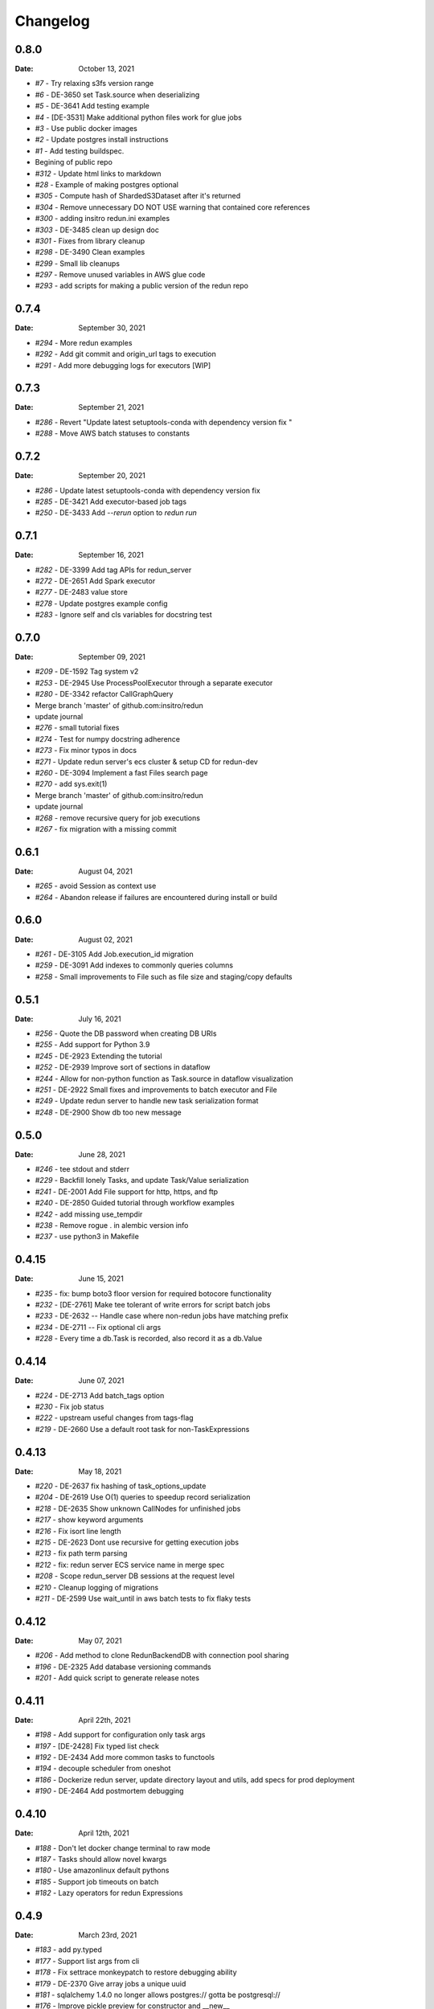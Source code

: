 *********
Changelog
*********

0.8.0
=====
:Date: October 13, 2021

* `#7` - Try relaxing s3fs version range
* `#6` - DE-3650 set Task.source when deserializing
* `#5` - DE-3641 Add testing example
* `#4` - [DE-3531] Make additional python files work for glue jobs
* `#3` - Use public docker images
* `#2` - Update postgres install instructions
* `#1` - Add testing buildspec.
* Begining of public repo
* `#312` - Update html links to markdown
* `#28` - Example of making postgres optional
* `#305` - Compute hash of ShardedS3Dataset after it's returned
* `#304` - Remove unnecessary DO NOT USE warning that contained core references
* `#300` - adding insitro redun.ini examples
* `#303` - DE-3485 clean up design doc
* `#301` - Fixes from library cleanup
* `#298` - DE-3490 Clean examples
* `#299` - Small lib cleanups
* `#297` - Remove unused variables in AWS glue code
* `#293` - add scripts for making a public version of the redun repo


0.7.4
=====
:Date: September 30, 2021

* `#294` - More redun examples
* `#292` - Add git commit and origin_url tags to execution
* `#291` - Add more debugging logs for executors [WIP]


0.7.3
=====
:Date: September 21, 2021

* `#286` - Revert "Update latest setuptools-conda with dependency version fix "
* `#288` - Move AWS batch statuses to constants

0.7.2
=====
:Date: September 20, 2021

* `#286` - Update latest setuptools-conda with dependency version fix
* `#285` - DE-3421 Add executor-based job tags
* `#250` - DE-3433 Add `--rerun` option to `redun run`

0.7.1
=====
:Date: September 16, 2021

* `#282` - DE-3399 Add tag APIs for redun_server
* `#272` - DE-2651 Add Spark executor
* `#277` - DE-2483 value store
* `#278` - Update postgres example config
* `#283` - Ignore self and cls variables for docstring test

0.7.0
=====
:Date: September 09, 2021

* `#209` - DE-1592 Tag system v2
* `#253` - DE-2945 Use ProcessPoolExecutor through a separate executor
* `#280` - DE-3342 refactor CallGraphQuery
* Merge branch 'master' of github.com:insitro/redun
* update journal
* `#276` - small tutorial fixes
* `#274` - Test for numpy docstring adherence
* `#273` - Fix minor typos in docs
* `#271` - Update redun server's ecs cluster & setup CD for redun-dev
* `#260` - DE-3094 Implement a fast Files search page
* `#270` - add sys.exit(1)
* Merge branch 'master' of github.com:insitro/redun
* update journal
* `#268` - remove recursive query for job executions
* `#267` - fix migration with a missing commit

0.6.1
=====
:Date: August 04, 2021

* `#265` - avoid Session as context use
* `#264` - Abandon release if failures are encountered during install or build

0.6.0
=====
:Date: August 02, 2021

* `#261` - DE-3105 Add Job.execution_id migration
* `#259` - DE-3091 Add indexes to commonly queries columns
* `#258` - Small improvements to File such as file size and staging/copy defaults

0.5.1
=====
:Date: July 16, 2021

* `#256` - Quote the DB password when creating DB URIs
* `#255` - Add support for Python 3.9
* `#245` - DE-2923 Extending the tutorial
* `#252` - DE-2939 Improve sort of sections in dataflow
* `#244` - Allow for non-python function as Task.source in dataflow visualization
* `#251` - DE-2922 Small fixes and improvements to batch executor and File
* `#249` - Update redun server to handle new task serialization format
* `#248` - DE-2900 Show db too new message

0.5.0
=====
:Date: June 28, 2021

* `#246` - tee stdout and stderr
* `#229` - Backfill lonely Tasks, and update Task/Value serialization
* `#241` - DE-2001 Add File support for http, https, and ftp
* `#240` - DE-2850 Guided tutorial through workflow examples
* `#242` - add missing use_tempdir
* `#238` - Remove rogue . in alembic version info
* `#237` - use python3 in Makefile

0.4.15
======
:Date: June 15, 2021

* `#235` - fix: bump boto3 floor version for required botocore functionality
* `#232` - [DE-2761] Make tee tolerant of write errors for script batch jobs
* `#233` - DE-2632 -- Handle case where non-redun jobs have matching prefix
* `#234` - DE-2711 -- Fix optional cli args
* `#228` - Every time a db.Task is recorded, also record it as a db.Value

0.4.14
======
:Date: June 07, 2021

* `#224` - DE-2713 Add batch_tags option
* `#230` - Fix job status
* `#222` - upstream useful changes from tags-flag
* `#219` - DE-2660 Use a default root task for non-TaskExpressions

0.4.13
======
:Date: May 18, 2021

* `#220` - DE-2637 fix hashing of task_options_update
* `#204` - DE-2619 Use O(1) queries to speedup record serialization
* `#218` - DE-2635 Show unknown CallNodes for unfinished jobs
* `#217` - show keyword arguments
* `#216` - Fix isort line length
* `#215` - DE-2623 Dont use recursive for getting execution jobs
* `#213` - fix path term parsing
* `#212` - fix: redun server ECS service name in merge spec
* `#208` - Scope redun_server DB sessions at the request level
* `#210` - Cleanup logging of migrations
* `#211` - DE-2599 Use wait_until in aws batch tests to fix flaky tests

0.4.12
======
:Date: May 07, 2021

* `#206` - Add method to clone RedunBackendDB with connection pool sharing
* `#196` - DE-2325 Add database versioning commands
* `#201` - Add quick script to generate release notes

0.4.11
======
:Date: April 22th, 2021

* `#198` - Add support for configuration only task args
* `#197` - [DE-2428] Fix typed list check
* `#192` - DE-2434 Add more common tasks to functools
* `#194` - decouple scheduler from oneshot
* `#186` - Dockerize redun server, update directory layout and utils, add specs for prod deployment
* `#190` - DE-2464 Add postmortem debugging

0.4.10
======
:Date: April 12th, 2021

* `#188` - Don't let docker change terminal to raw mode
* `#187` - Tasks should allow novel kwargs
* `#180` - Use amazonlinux default pythons
* `#185` - Support job timeouts on batch
* `#182` - Lazy operators for redun Expressions

0.4.9
=====
:Date: March 23rd, 2021

* `#183` - add py.typed
* `#177` - Support list args from cli
* `#178` - Fix settrace monkeypatch to restore debugging ability
* `#179` - DE-2370 Give array jobs a unique uuid
* `#181` - sqlalchemy 1.4.0 no longer allows postgres:// gotta be postgresql://
* `#176` - Improve pickle preview for constructor and __new__
* `#173` - Allow pycharm's debugger to work with redun
* `#175` - Set choices on parser for enum args
* `#174` - Allow use of id prefixes with push/pull commands
* `#171` - Make S3 repositories work
* `#172` - Match python 3.7 and 3.8 micro versions to match codebuild image


0.4.8
=====
:Date: March 10th, 2021

* `#111` - Add concept of remote repos
* `#169` - Remove invalid positional arg in get_or_create_job_definition call
* `#147` - Dir should have File as subvalues for better dataflow recording
* `#165` - Fix lack of caching for catch expressions
* `#164` - Fix PartialTask's options() and partial() calls so that they interact correctly
* `#163` - Imports executors in the __init__
* `#155` - Use config_dir with redun_server

0.4.7
=====
:Date: February 24th, 2021

**WARNING:** This version contains a bug in the `get_or_create_job_defintion` call in `batch_submit`. Do not use this version.

* `#156` - Automatic publishing of packages and docs
* `#153` - Use existing job def
* `#116` - Display dataflow
* `#154` - Fix data provenance recording for seq scheduler task
* `#152` - Fix pickling expression upstreams
* `#136` - Add redux to redun_server
* `#151` - Record stderr from scripts on batch
* `#149` - Add support for generating DB URI from AWS secret
* `#150` - Document max value size
* `#146` - Cryptic error for large falues
* `#148` - Simplify Scheduler.run() to take expressions
* `#145` - Add nout task option for tuples
* `#144` - Increase sqlalchemy requirement to 1.3.17
* `#143` - Package on submit not start

0.4.6
=====
:Date: February 3rd, 2021

* `#141` - Only gather inflight jobs on batch on first submission

0.4.5
=====
:Date: January 28th, 2021

* `#139` - Propagate batch script errors
* `#137` - Override CannotInspectContainerError batch errors
* `#138` - Fix pickle preview for classes where the module can't be found
* `#133` - Small fixes from demo talk
* `#132` - Small improvements to File.copy_to and self-stagin

0.4.4
=====
:Date: January 15th, 2021

* `#131` - Fix catch dataflow
* `#134` - Add notebook example of redun scheduler evaluation
* `#128` - Make redun compatible with sqlalchemy-1.4.0b1
* `#129` - Add pickle_preview for unknown classes
* `#130` - Fix catch dataflow
* `#127` - Add FAQ page to docs
* `#126` - Require sorted imports

0.4.3
======
:Date: January 5th, 2021

* `#122` - Stronger type checking for task calls
* `#101` - Record CallNodes when an exception is raised
* `#86` - Scheduler tasks

0.4.2
======
:Date: January 4th, 2021

* `#121` - Array job reuniting fix

0.4.1
======
:Date: December 23rd, 2020

* `#119` - Bugfix to correctly restart job array monitor thread

0.4.0
======
:Date: December 15th, 2020

* `#83` - Detect and submit job arrays to AWS batch
* `#114` - Adds job definition option to run container in privileged mode

0.3.12
======
:Date: December 10th, 2020

* `#76` - Improve querying of logs

0.3.11
======
:Date: December 8th, 2020

* `#109` - Permalink update in README
* `#108` - Automated release

0.3.10
======
:Date: December 3rd, 2020

* `#104` - use ECR for postgres image
* `#95` - Hard fail on script errors
* `#100` - Show more information in logs and traceback
* `#102` - Fix check-valid=shallow to use the original call node
* `#98` - Skip license check when building conda packages
* `#105` - Typecheck map_nested_value
* `#103` - Fix script reactivity to inputs and outputs
* `#106` - Small clean up of batch logs

0.3.9
=====
:Date: November 25th, 2020

* `#96` - Default to interactive debugging
* `#81` - Allow REDUN_CONFIG environment variable to specify config directory
* `#92` - DE-1922 tolerate missing logs for failed jobs

0.3.8
=====
:Date: November 18th, 2020

* `#89` - Respect no-cache for job reuniting.
* `#88` - Assume batch output after completion is valid.
* `#87` - Fix filesystem caching and Dir hashing caching.
* `#85` - Add step to publish pypi package in publish script.
* `#84` - Fix package name in dependencies notes in README.

0.3.7
=====
:Date: November 12th, 2020

* `#80` - redun import paths should take precedence over system imports.
* `#79` - fix default arg parsing and prefix args.

0.3.6
=====
:Date: November 10th, 2020

* `#73` - Allow users to customize `setup_scheduler()`.

0.3.5
=====
:Date: November 10, 2020

* `#77` - Check version of redun cli in docker container.

0.3.4
=====
:Date: October 29th, 2020

* `#72` - Use current working directory when importing a module.
* `#64` - Some optimizations for AWS Batch large fanout.

0.3.3
=====
:Date: October 28th, 2020

* `#71` - Don't fetch batch logs when debug=True

0.3.2
=====
:Date: October 27th, 2020

* `#66` - Fix import_script to properly support module-style

0.3.1
=====

* Fix bug with using s3fs >= 0.5

0.3
=====
:Date: October 20th, 2020

* Improve display of errors and logs for AWS Batch jobs.

0.2.5
=====
:Date: October 14th, 2020

* `#57` - Improve redun traceback for failed jobs.
* `#56` - Fix local shell error propogation.
* `#54` - Add documentation on required dependencies.

0.2.4
=====
:Date: October 6, 2020

* Encourage defining task namespaces by raising a warning. The warning can be ignored using a [configuration option](config.html#ignore-warnings).


0.2.3
=====
:Date: September 25, 2020

* Fixes FileNotFoundError occuring when using AWS Batch tasks, by avoiding the s3fs cache.


0.2.2
=====
:Date: August 27, 2020

* Require database credentials to be specified by environment variables


0.2.1
=====

:Date: August 9, 2020

 * Fix duplicate upstream bug.


0.2.0
=====

:Date: August 7, 2020

 * Add support for Python 3.8


0.1.1
=====

:Date: July 29, 2020

 * Drop dependency on bcode as it has no conda package and the repo appears abandoned.


0.1
===

 * Initial release.
